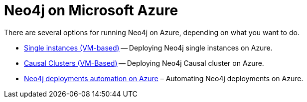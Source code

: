 [[azure]]
= Neo4j on Microsoft Azure
:description: This chapter describes the different options for deploying and running Neo4j on Microsoft Azure. 

There are several options for running Neo4j on Azure, depending on what you want to do.

* xref:cloud-deployments/neo4j-azure/single-instance-azure.adoc[Single instances (VM-based)] -- Deploying Neo4j single instances on Azure.
* xref:cloud-deployments/neo4j-azure/causal-cluster-azure.adoc[Causal Clusters (VM-Based)] -- Deploying Neo4j Causal cluster on Azure.
* xref:cloud-deployments/neo4j-azure/automation-azure.adoc[Neo4j deployments automation on Azure] – Automating Neo4j deployments on Azure.


